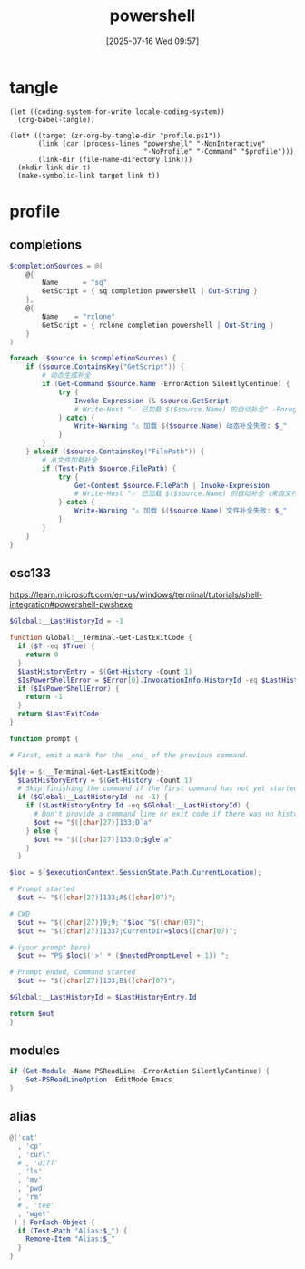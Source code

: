 #+title:      powershell
#+date:       [2025-07-16 Wed 09:57]
#+filetags:   :windows:
#+identifier: 20250716T095705
* tangle
#+begin_src elisp
(let ((coding-system-for-write locale-coding-system))
  (org-babel-tangle))

(let* ((target (zr-org-by-tangle-dir "profile.ps1"))
       (link (car (process-lines "powershell" "-NonInteractive"
                                 "-NoProfile" "-Command" "$profile")))
       (link-dir (file-name-directory link)))
  (mkdir link-dir t)
  (make-symbolic-link target link t))
#+end_src
* profile
:PROPERTIES:
:header-args:powershell: :tangle (zr-org-by-tangle-dir "profile.ps1") :mkdirp t
:END:

** completions
:PROPERTIES:
:CUSTOM_ID: 6b76990e-a7ee-48ba-838e-26427f99329e
:END:
#+begin_src powershell
$completionSources = @(
    @{
        Name      = "sq"
        GetScript = { sq completion powershell | Out-String }
    },
    @{
        Name    = "rclone"
        GetScript = { rclone completion powershell | Out-String }
    }
)

foreach ($source in $completionSources) {
    if ($source.ContainsKey("GetScript")) {
        # 动态生成补全
        if (Get-Command $source.Name -ErrorAction SilentlyContinue) {
            try {
                Invoke-Expression (& $source.GetScript)
                # Write-Host "✅ 已加载 $($source.Name) 的自动补全" -ForegroundColor Green
            } catch {
                Write-Warning "⚠️ 加载 $($source.Name) 动态补全失败: $_"
            }
        }
    } elseif ($source.ContainsKey("FilePath")) {
        # 从文件加载补全
        if (Test-Path $source.FilePath) {
            try {
                Get-Content $source.FilePath | Invoke-Expression
                # Write-Host "✅ 已加载 $($source.Name) 的自动补全（来自文件）" -ForegroundColor Green
            } catch {
                Write-Warning "⚠️ 加载 $($source.Name) 文件补全失败: $_"
            }
        }
    }
}
#+end_src

** osc133
:PROPERTIES:
:CUSTOM_ID: ae2cda01-d8c7-45fb-818b-08decd19d708
:END:
https://learn.microsoft.com/en-us/windows/terminal/tutorials/shell-integration#powershell-pwshexe

#+begin_src powershell
$Global:__LastHistoryId = -1

function Global:__Terminal-Get-LastExitCode {
  if ($? -eq $True) {
    return 0
  }
  $LastHistoryEntry = $(Get-History -Count 1)
  $IsPowerShellError = $Error[0].InvocationInfo.HistoryId -eq $LastHistoryEntry.Id
  if ($IsPowerShellError) {
    return -1
  }
  return $LastExitCode
}

function prompt {

# First, emit a mark for the _end_ of the previous command.

$gle = $(__Terminal-Get-LastExitCode);
  $LastHistoryEntry = $(Get-History -Count 1)
  # Skip finishing the command if the first command has not yet started
  if ($Global:__LastHistoryId -ne -1) {
    if ($LastHistoryEntry.Id -eq $Global:__LastHistoryId) {
      # Don't provide a command line or exit code if there was no history entry (eg. ctrl+c, enter on no command)
      $out += "$([char]27)]133;D`a"
    } else {
      $out += "$([char]27)]133;D;$gle`a"
    }
  }

$loc = $($executionContext.SessionState.Path.CurrentLocation);

# Prompt started
  $out += "$([char]27)]133;A$([char]07)";

# CWD
  $out += "$([char]27)]9;9;`"$loc`"$([char]07)";
  $out += "$([char]27)]1337;CurrentDir=$loc$([char]07)";

# (your prompt here)
  $out += "PS $loc$('>' * ($nestedPromptLevel + 1)) ";

# Prompt ended, Command started
  $out += "$([char]27)]133;B$([char]07)";

$Global:__LastHistoryId = $LastHistoryEntry.Id

return $out
}
#+end_src

** modules
:PROPERTIES:
:CUSTOM_ID: bf71f630-7414-4295-8c19-254e287f6dbd
:END:
#+begin_src powershell
if (Get-Module -Name PSReadLine -ErrorAction SilentlyContinue) {
    Set-PSReadLineOption -EditMode Emacs
}
#+end_src

** alias
:PROPERTIES:
:CUSTOM_ID: 821fe690-2234-4a99-a5f8-a3442da4eb97
:END:
#+begin_src powershell
@('cat'
  , 'cp'
  , 'curl'
  # , 'diff'
  , 'ls'
  , 'mv'
  , 'pwd'
  , 'rm'
  # , 'tee'
  , 'wget'
 ) | ForEach-Object {
  if (Test-Path "Alias:$_") {
    Remove-Item "Alias:$_"
  }
}
#+end_src
